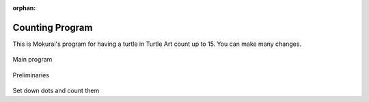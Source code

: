 :orphan:

.. _ta-counting-program:

================
Counting Program
================

This is Mokurai's program for having a turtle in Turtle Art count up to
15. You can make many changes.

.. figure:: ../../images/TACountingStart.png
   :alt: TACountingStart.png


Main program

.. figure:: ../../images/TACountingSetup.png
   :alt: TACountingSetup.png


Preliminaries

.. figure:: ../../images/TACountingCount.png
   :alt: TACountingCount.png


Set down dots and count them
